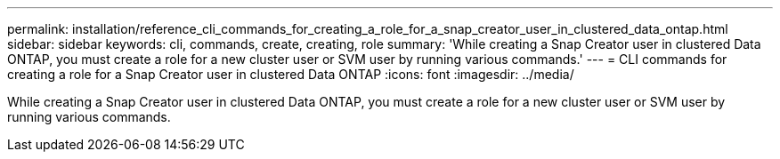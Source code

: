 ---
permalink: installation/reference_cli_commands_for_creating_a_role_for_a_snap_creator_user_in_clustered_data_ontap.html
sidebar: sidebar
keywords: cli, commands, create, creating, role
summary: 'While creating a Snap Creator user in clustered Data ONTAP, you must create a role for a new cluster user or SVM user by running various commands.'
---
= CLI commands for creating a role for a Snap Creator user in clustered Data ONTAP
:icons: font
:imagesdir: ../media/

[.lead]
While creating a Snap Creator user in clustered Data ONTAP, you must create a role for a new cluster user or SVM user by running various commands.
